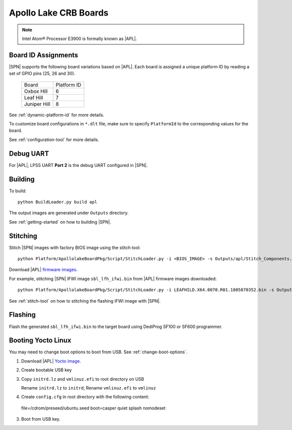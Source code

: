.. _apollo-lake-crb:

Apollo Lake CRB Boards
-----------------------

.. note:: Intel Atom® Processor E3900 is formally known as |APL|.

Board ID Assignments
^^^^^^^^^^^^^^^^^^^^^

|SPN| supports the following board variations based on |APL|. Each board is assigned a unique platform ID by reading a set of GPIO pins (25, 26 and 30).

  +-----------------+---------------+
  |      Board      |  Platform ID  |
  +-----------------+---------------+
  |   Oxbox Hill    |       6       |
  +-----------------+---------------+
  |    Leaf Hill    |       7       |
  +-----------------+---------------+
  |  Juniper Hill   |       8       |
  +-----------------+---------------+


See :ref:`dynamic-platform-id` for more details.

To customize board configurations in ``*.dlt`` file, make sure to specify ``PlatformId`` to the corresponding values for the board.

See :ref:`configuration-tool` for more details.



Debug UART
^^^^^^^^^^^

For |APL|, LPSS UART **Port 2** is the debug UART configured in |SPN|.


Building
^^^^^^^^^^

To build::

    python BuildLoader.py build apl

The output images are generated under ``Outputs`` directory.

See :ref:`getting-started` on how to building |SPN|.


Stitching
^^^^^^^^^^

Stitch |SPN| images with factory BIOS image using the stitch tool::

    python Platform/ApollolakeBoardPkg/Script/StitchLoader.py -i <BIOS_IMAGE> -s Outputs/apl/Stitch_Components.zip -o <SBL_IFWI_IMAGE>

Download |APL| `firmware images <https://firmware.intel.com/sites/default/files/leafhill-0.70-firmwareimages.zip>`_.

For example, stitching |SPN| IFWI image ``sbl_lfh_ifwi.bin`` from |APL| firmware images downloaded::

    python Platform/ApollolakeBoardPkg/Script/StitchLoader.py -i LEAFHILD.X64.0070.R01.1805070352.bin -s Outputs/apl/Stitch_Components.zip -o sbl_lfh_ifwi.bin


See :ref:`stitch-tool` on how to stitching the flashing IFWI image with |SPN|.


Flashing
^^^^^^^^^

Flash the generated ``sbl_lfh_ifwi.bin`` to the target board using DediProg SF100 or SF600 programmer.



Booting Yocto Linux
^^^^^^^^^^^^^^^^^^^^^^^^^^^^^^^^

You may need to change boot options to boot from USB. See :ref:`change-boot-options`.

1. Download |APL| `Yocto image <https://www.yoctoproject.org/software-overview/layers/bsps/jethro203-leaf-hill/>`_.

2. Create bootable USB key

3. Copy ``initrd.lz`` and ``vmlinuz.efi`` to root directory on USB

   Rename ``initrd.lz`` to ``initrd``; Rename ``vmlinuz.efi`` to ``vmlinuz``

4. Create ``config.cfg`` in root directory with the following content::

  file=/cdrom/preseed/ubuntu.seed boot=casper quiet splash nomodeset

3. Boot from USB key.
